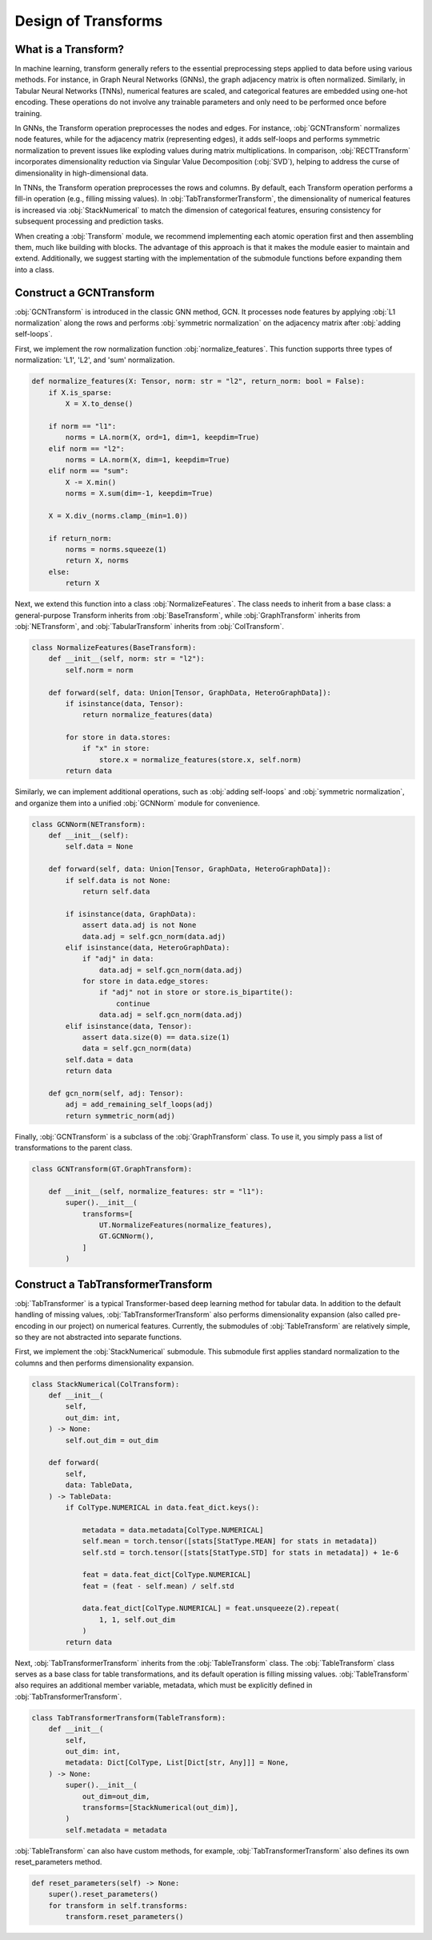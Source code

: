 Design of Transforms
===============

What is a Transform?
----------------
In machine learning, transform generally refers to the essential preprocessing steps applied to data before using various methods. For instance, in Graph Neural Networks (GNNs), the graph adjacency matrix is often normalized. Similarly, in Tabular Neural Networks (TNNs), numerical features are scaled, and categorical features are embedded using one-hot encoding. These operations do not involve any trainable parameters and only need to be performed once before training.

In GNNs, the Transform operation preprocesses the nodes and edges. For instance, :obj:`GCNTransform` normalizes node features, while for the adjacency matrix (representing edges), it adds self-loops and performs symmetric normalization to prevent issues like exploding values during matrix multiplications. In comparison, :obj:`RECTTransform` incorporates dimensionality reduction via Singular Value Decomposition (:obj:`SVD`), helping to address the curse of dimensionality in high-dimensional data.

In TNNs, the Transform operation preprocesses the rows and columns. By default, each Transform operation performs a fill-in operation (e.g., filling missing values). In :obj:`TabTransformerTransform`, the dimensionality of numerical features is increased via :obj:`StackNumerical` to match the dimension of categorical features, ensuring consistency for subsequent processing and prediction tasks.

When creating a :obj:`Transform` module, we recommend implementing each atomic operation first and then assembling them, much like building with blocks. The advantage of this approach is that it makes the module easier to maintain and extend. Additionally, we suggest starting with the implementation of the submodule functions before expanding them into a class.


Construct a GCNTransform
----------------

:obj:`GCNTransform` is introduced in the classic GNN method, GCN. It processes node features by applying :obj:`L1 normalization` along the rows and performs :obj:`symmetric normalization` on the adjacency matrix after :obj:`adding self-loops`.

First, we implement the row normalization function :obj:`normalize_features`. This function supports three types of normalization: 'L1', 'L2', and 'sum' normalization.

.. code-block:: python

    def normalize_features(X: Tensor, norm: str = "l2", return_norm: bool = False):
        if X.is_sparse:
            X = X.to_dense()

        if norm == "l1":
            norms = LA.norm(X, ord=1, dim=1, keepdim=True)
        elif norm == "l2":
            norms = LA.norm(X, dim=1, keepdim=True)
        elif norm == "sum":
            X -= X.min()
            norms = X.sum(dim=-1, keepdim=True)

        X = X.div_(norms.clamp_(min=1.0))

        if return_norm:
            norms = norms.squeeze(1)
            return X, norms
        else:
            return X

Next, we extend this function into a class :obj:`NormalizeFeatures`. The class needs to inherit from a base class: a general-purpose Transform inherits from :obj:`BaseTransform`, while :obj:`GraphTransform` inherits from :obj:`NETransform`, and :obj:`TabularTransform` inherits from :obj:`ColTransform`.

.. code-block:: python

    class NormalizeFeatures(BaseTransform):
        def __init__(self, norm: str = "l2"):
            self.norm = norm

        def forward(self, data: Union[Tensor, GraphData, HeteroGraphData]):
            if isinstance(data, Tensor):
                return normalize_features(data)

            for store in data.stores:
                if "x" in store:
                    store.x = normalize_features(store.x, self.norm)
            return data

Similarly, we can implement additional operations, such as :obj:`adding self-loops` and :obj:`symmetric normalization`, and organize them into a unified :obj:`GCNNorm` module for convenience.

.. code-block:: python

    class GCNNorm(NETransform):
        def __init__(self):
            self.data = None

        def forward(self, data: Union[Tensor, GraphData, HeteroGraphData]):
            if self.data is not None:
                return self.data

            if isinstance(data, GraphData):
                assert data.adj is not None
                data.adj = self.gcn_norm(data.adj)
            elif isinstance(data, HeteroGraphData):
                if "adj" in data:
                    data.adj = self.gcn_norm(data.adj)
                for store in data.edge_stores:
                    if "adj" not in store or store.is_bipartite():
                        continue
                    data.adj = self.gcn_norm(data.adj)
            elif isinstance(data, Tensor):
                assert data.size(0) == data.size(1)
                data = self.gcn_norm(data)
            self.data = data
            return data

        def gcn_norm(self, adj: Tensor):
            adj = add_remaining_self_loops(adj)
            return symmetric_norm(adj)

Finally, :obj:`GCNTransform` is a subclass of the :obj:`GraphTransform` class. To use it, you simply pass a list of transformations to the parent class.

.. code-block:: python

    class GCNTransform(GT.GraphTransform):

        def __init__(self, normalize_features: str = "l1"):
            super().__init__(
                transforms=[
                    UT.NormalizeFeatures(normalize_features),
                    GT.GCNNorm(),
                ]
            )

Construct a TabTransformerTransform
----------------
:obj:`TabTransformer` is a typical Transformer-based deep learning method for tabular data. In addition to the default handling of missing values, :obj:`TabTransformerTransform` also performs dimensionality expansion (also called pre-encoding in our project) on numerical features. Currently, the submodules of :obj:`TableTransform` are relatively simple, so they are not abstracted into separate functions.

First, we implement the :obj:`StackNumerical` submodule. This submodule first applies standard normalization to the columns and then performs dimensionality expansion.

.. code-block:: python

    class StackNumerical(ColTransform):
        def __init__(
            self,
            out_dim: int,
        ) -> None:
            self.out_dim = out_dim

        def forward(
            self,
            data: TableData,
        ) -> TableData:
            if ColType.NUMERICAL in data.feat_dict.keys():

                metadata = data.metadata[ColType.NUMERICAL]
                self.mean = torch.tensor([stats[StatType.MEAN] for stats in metadata])
                self.std = torch.tensor([stats[StatType.STD] for stats in metadata]) + 1e-6

                feat = data.feat_dict[ColType.NUMERICAL]
                feat = (feat - self.mean) / self.std

                data.feat_dict[ColType.NUMERICAL] = feat.unsqueeze(2).repeat(
                    1, 1, self.out_dim
                )
            return data

Next, :obj:`TabTransformerTransform` inherits from the :obj:`TableTransform` class. The :obj:`TableTransform` class serves as a base class for table transformations, and its default operation is filling missing values. :obj:`TableTransform` also requires an additional member variable, metadata, which must be explicitly defined in :obj:`TabTransformerTransform`.

.. code-block:: python

    class TabTransformerTransform(TableTransform):
        def __init__(
            self,
            out_dim: int,
            metadata: Dict[ColType, List[Dict[str, Any]]] = None,
        ) -> None:
            super().__init__(
                out_dim=out_dim,
                transforms=[StackNumerical(out_dim)],
            )
            self.metadata = metadata

:obj:`TableTransform` can also have custom methods, for example, :obj:`TabTransformerTransform` also defines its own reset_parameters method.

.. code-block:: python

        def reset_parameters(self) -> None:
            super().reset_parameters()
            for transform in self.transforms:
                transform.reset_parameters()
